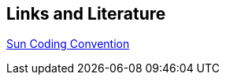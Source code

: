 [[resources]]
== Links and Literature

http://java.sun.com/docs/codeconv/index.html[Sun Coding Convention]

